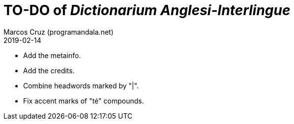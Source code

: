 = TO-DO of _Dictionarium Anglesi-Interlingue_
:author: Marcos Cruz (programandala.net)
:revdate: 2019-02-14

- Add the metainfo.
- Add the credits.
- Combine headwords marked by "|".
- Fix accent marks of "té" compounds.
